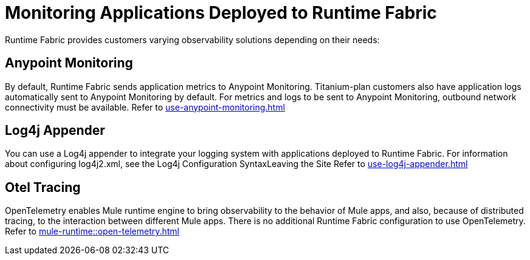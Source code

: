 = Monitoring Applications Deployed to Runtime Fabric

Runtime Fabric provides customers varying observability solutions depending on their needs:

== Anypoint Monitoring
By default, Runtime Fabric sends application metrics to Anypoint Monitoring. Titanium-plan customers also have application logs automatically sent to Anypoint Monitoring by default. For metrics and logs to be sent to Anypoint Monitoring, outbound network connectivity must be available. Refer to xref:use-anypoint-monitoring.adoc[]

== Log4j Appender
You can use a Log4j appender to integrate your logging system with applications deployed to Runtime Fabric. For information about configuring log4j2.xml, see the Log4j Configuration SyntaxLeaving the Site Refer to xref:use-log4j-appender.adoc[]

== Otel Tracing
OpenTelemetry enables Mule runtime engine to bring observability to the behavior of Mule apps, and also, because of distributed tracing, to the interaction between different Mule apps. There is no additional Runtime Fabric configuration to use OpenTelemetry. Refer to xref:mule-runtime::open-telemetry.adoc[]
